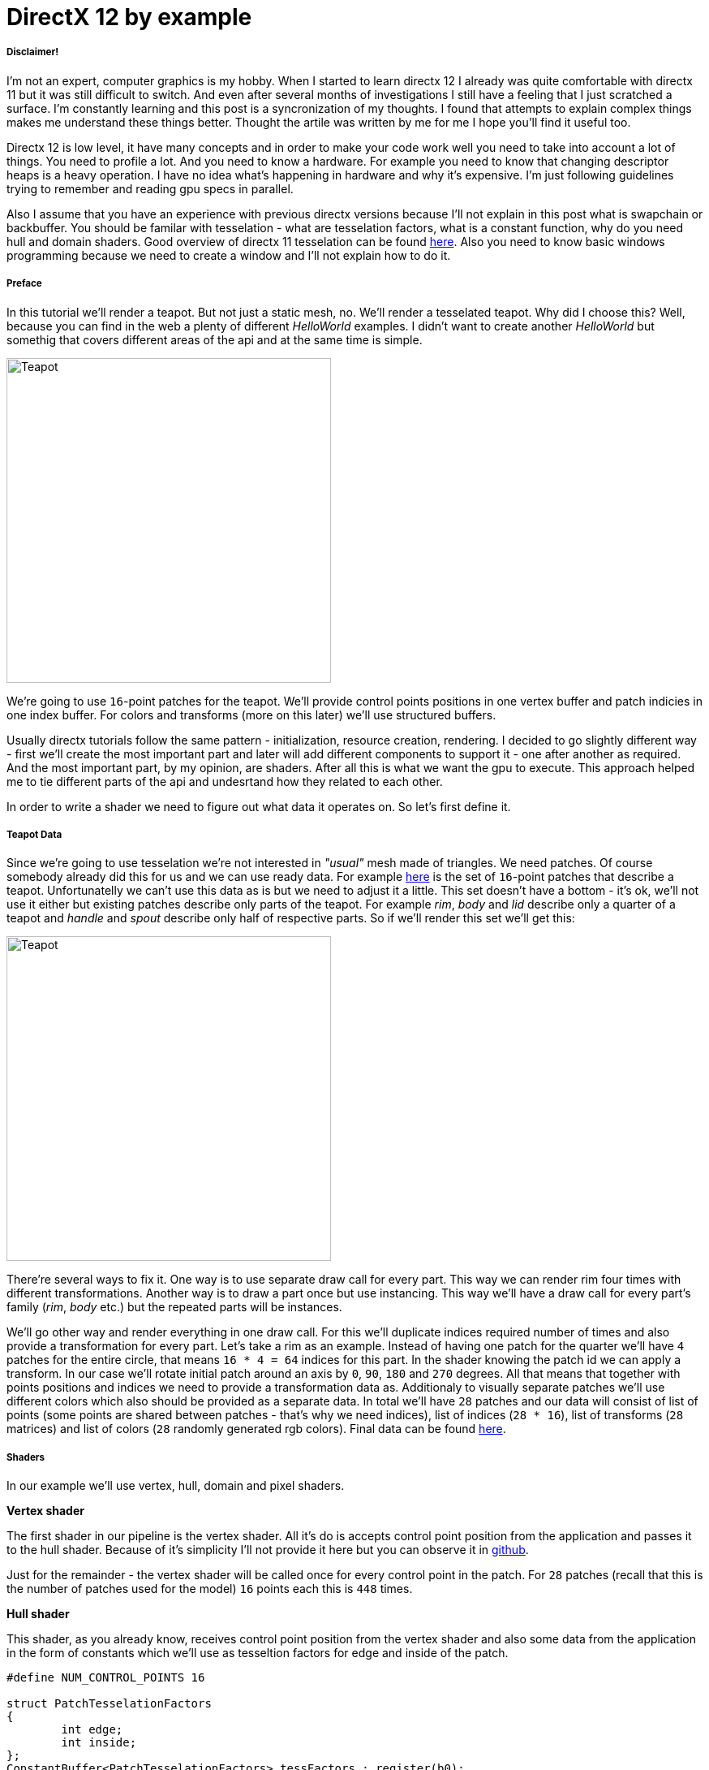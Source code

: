 = DirectX 12 by example
:hp-tags: c++, directx12

===== Disclaimer!
I'm not an expert, computer graphics is my hobby. When I started to learn directx 12 I already was quite comfortable with directx 11 but it was still difficult to switch. And even after several months of investigations I still have a feeling that I just scratched a surface. I'm constantly learning and this post is a syncronization of my thoughts. I found that attempts to explain complex things makes me understand these things better. Thought the artile was written by me for me I hope you'll find it useful too.

Directx 12 is low level, it have many concepts and in order to make your code work well you need to take into account a lot of things. You need to profile a lot. And you need to know a hardware. For example you need to know that changing descriptor heaps is a heavy operation. I have no idea what's happening in hardware and why it's expensive. I'm just following guidelines trying to remember and reading gpu specs in parallel.

Also I assume that you have an experience with previous directx versions because I'll not explain in this post what is swapchain or backbuffer. You should be familar with tesselation - what are tesselation factors, what is a constant function, why do you need hull and domain shaders. Good overview of directx 11 tesselation can be found https://msdn.microsoft.com/en-us/library/windows/desktop/ff476340(v=vs.85).aspx[here]. Also you need to know basic windows programming because we need to create a window and I'll not explain how to do it.

===== Preface

In this tutorial we'll render a teapot. But not just a static mesh, no. We'll render a tesselated teapot. Why did I choose this? Well, because you can find in the web a plenty of different _HelloWorld_ examples. I didn't want to create another _HelloWorld_ but somethig that covers different areas of the api and at the same time is simple.

image::teapot_tutorial/teapot.png["Teapot", 400]

We're going to use `16`-point patches for the teapot. We'll provide control points positions in one vertex buffer and patch indicies in one index buffer. For colors and transforms (more on this later) we'll use structured buffers.

Usually directx tutorials follow the same pattern - initialization, resource creation, rendering. I decided to go slightly different way - first we'll create the most important part and later will add different components to support it - one after another as required. And the most important part, by my opinion, are shaders. After all this is what we want the gpu to execute. This approach helped me to tie different parts of the api and undesrtand how they related to each other.

In order to write a shader we need to figure out what data it operates on. So let's first define it.

===== Teapot Data

Since we're going to use tesselation we're not interested in _"usual"_ mesh made of triangles. We need patches. Of course somebody already did this for us and we can use ready data. For example https://www.sjbaker.org/wiki/index.php?title=The_History_of_The_Teapot#The_Teapot_DataSet[here] is the set of `16`-point patches that describe a teapot. Unfortunatelly we can't use this data as is but we need to adjust it a little. This set doesn't have a bottom - it's ok, we'll not use it either but existing patches describe only parts of the teapot. For example _rim_, _body_ and _lid_ describe only a quarter of a teapot and _handle_ and _spout_ describe only half of respective parts. So if we'll render this set we'll get this:

image::teapot_tutorial/teapot_quarter.png["Teapot", 400]

There're several ways to fix it. One way is to use separate draw call for every part. This way we can render rim four times with different transformations. Another way is to draw a part once but use instancing. This way we'll have a draw call for every part's family (_rim_, _body_ etc.) but the repeated parts will be instances.

We'll go other way and render everything in one draw call. For this we'll duplicate indices required number of times and also provide a transformation for every part. Let's take a rim as an example. Instead of having one patch for the quarter we'll have `4` patches for the entire circle, that means `16 * 4 = 64` indices for this part. In the shader knowing the patch id we can apply a transform. In our case we'll rotate initial patch around an axis by `0`, `90`, `180` and `270` degrees. All that means that together with points positions and indices we need to provide a transformation data as. Additionaly to visually separate patches we'll use different colors which also should be provided as a separate data. In total we'll have `28` patches and our data will consist of list of points (some points are shared between patches - that's why we need indices), list of indices (`28 * 16`), list of transforms (`28` matrices) and list of colors (`28` randomly generated rgb colors). Final data can be found https://github.com/nikitablack/directx-12/blob/master/TeapotTutorial/TeapotTutorial/TeapotData.cpp[here].

===== Shaders
In our example we'll use vertex, hull, domain and pixel shaders.

*Vertex shader*

The first shader in our pipeline is the vertex shader. All it's do is accepts control point position from the application and passes it to the hull shader. Because of it's simplicity I'll not provide it here but you can observe it in https://github.com/nikitablack/directx-12/blob/master/TeapotTutorial/TeapotTutorial/VertexShader.hlsl[github].

Just for the remainder - the vertex shader will be called once for every control point in the patch. For `28` patches (recall that this is the number of patches used for the model) `16` points each this is `448` times.

*Hull shader*

This shader, as you already know, receives control point position from the vertex shader and also some data from the application in the form of constants which we'll use as tesseltion factors for edge and inside of the patch.

[source,cpp]
----
#define NUM_CONTROL_POINTS 16

struct PatchTesselationFactors
{
	int edge;
	int inside;
};
ConstantBuffer<PatchTesselationFactors> tessFactors : register(b0);

struct VertexToHull
{
	float3 pos : POSITION;
};

struct PatchConstantData
{
	float edgeTessFactor[4] : SV_TessFactor;
	float insideTessFactor[2] : SV_InsideTessFactor;
};

struct HullToDomain
{
	float3 pos : POSITION;
};

PatchConstantData calculatePatchConstants()
{
	PatchConstantData output;

	output.edgeTessFactor[0] = tessFactors.edge;
	output.edgeTessFactor[1] = tessFactors.edge;
	output.edgeTessFactor[2] = tessFactors.edge;
	output.edgeTessFactor[3] = tessFactors.edge;
	output.insideTessFactor[0] = tessFactors.inside;
	output.insideTessFactor[1] = tessFactors.inside;

	return output;
}

[domain("quad")]
[partitioning("integer")]
[outputtopology("triangle_cw")]
[outputcontrolpoints(NUM_CONTROL_POINTS)]
[patchconstantfunc("calculatePatchConstants")]
HullToDomain main(InputPatch<VertexToHull, NUM_CONTROL_POINTS> input, uint i : SV_OutputControlPointID)
{
	HullToDomain output;
	output.pos = input[i].pos;

	return output;
}
----

Here you can see that the patch outputs the same `16` control points, uses `integer` partitioning and `quad` domain. Also note the new `hlsl 5.1` syntax for the constant buffer:

[source,cpp]
----
ConstantBuffer<PatchTesselationFactors> tessFactors : register(b0);
----

Thought you can use the old syntax I like the new one more. Beyond this the shader is a simple pass-through, like a vertex shader.

This shader will be invoked `28` number of times (by the number of patches).

*Domain shader*

Finally we arrived to the point of interest. Basically this is the place where all the work is done in our program.

[source,cpp]
----
#define NUM_CONTROL_POINTS 16

struct ConstantBufferPerObj
{
	row_major float4x4 wvpMat;
};
ConstantBuffer<ConstantBufferPerObj> constPerObject : register(b0);

struct PatchTransform
{
	row_major float4x4 transform;
};
StructuredBuffer<PatchTransform> patchTransforms : register(t0);

struct PatchColor
{
	float3 color;
};
StructuredBuffer<PatchColor> patchColors : register(t1);

struct PatchConstantData
{
	float edgeTessFactor[4] : SV_TessFactor;
	float insideTessFactor[2] : SV_InsideTessFactor;
};

struct HullToDomain
{
	float3 pos : POSITION;
};

struct DomainToPixel
{
	float4 pos : SV_POSITION;
	float3 color : COLOR;
};

float4 bernsteinBasis(float t)
{
	float invT = 1.0f - t;
	return float4(invT * invT * invT, // (1-t)3
		3.0f * t * invT * invT, // 3t(1-t)2
		3.0f * t * t * invT, // 3t2(1-t)
		t * t * t); // t3
}

float3 evaluateBezier(const OutputPatch<HullToDomain, NUM_CONTROL_POINTS> bezpatch, float4 basisU, float4 basisV)
{
	float3 value = float3(0, 0, 0);
	value = basisV.x * (bezpatch[0].pos * basisU.x + bezpatch[1].pos * basisU.y + bezpatch[2].pos * basisU.z + bezpatch[3].pos * basisU.w);
	value += basisV.y * (bezpatch[4].pos * basisU.x + bezpatch[5].pos * basisU.y + bezpatch[6].pos * basisU.z + bezpatch[7].pos * basisU.w);
	value += basisV.z * (bezpatch[8].pos * basisU.x + bezpatch[9].pos * basisU.y + bezpatch[10].pos * basisU.z + bezpatch[11].pos * basisU.w);
	value += basisV.w * (bezpatch[12].pos * basisU.x + bezpatch[13].pos * basisU.y + bezpatch[14].pos * basisU.z + bezpatch[15].pos * basisU.w);

	return value;
}

[domain("quad")]
DomainToPixel main(PatchConstantData input, float2 domain : SV_DomainLocation, const OutputPatch<HullToDomain, NUM_CONTROL_POINTS> patch, uint patchID : SV_PrimitiveID)
{
	// Evaluate the basis functions at (u, v)
	float4 basisU = bernsteinBasis(domain.x);
	float4 basisV = bernsteinBasis(domain.y);

	// Evaluate the surface position for this vertex
	float3 localPos = evaluateBezier(patch, basisU, basisV);

	float4x4 transform = patchTransforms[patchID].transform;
	float4 localPosTransformed = mul(float4(localPos, 1.0f), transform);

	DomainToPixel output;
	output.pos = mul(localPosTransformed, constPerObject.wvpMat);
	output.color = patchColors[patchID].color;

	return output;
}
----

Going from the top we see that we're operating on the same `16` point patch, we have a constant buffer for the teapot`s world-view-projection transform, structured buffer for the patch transform and structured buffer for the patch color. In practice we can use one structured buffer for both transforms and colors but I deliberately split it in two to show how we can assign resources through the root table (more on this later). This data we're receiving from the application.

There're also structs: `PatchConstantData` and `HullToDomain` - data from the hull shader (remember that position is a pass through from the vertex shader which also passes it from the input assembler), `DomainToPixel` - the data we're passing further down the pipeline - to the pixel shader.

Next is a pure math - in the `main()` function we have a list of control points for one patch (`16` points) and we need to sample it so we can assign a position to the new vertex generated by tesselator. The good overview of the math behind you can find http://www.gamasutra.com/view/feature/131755/curved_surfaces_using_bzier_.php[here]. Also http://www.gdcvault.com/play/1012740/direct3d[this presentation] is a very good reading about patch tesselation in `directx 11` (I took the most of the code from there to be honest).

So what are we doing in the `main()` function? The first `3` function parameters are pretty standard - the constant data which we defined in the hull shader (not used here, but have to be provided), `uv` coordinates for our point in the quad domain - generated by tesselator, and initial patch information from the hull shader. The last parameter - `PatchID` with special semantics is worth paying litle attention. As you remember, in our demo we have the total number of patches equal to `28` and we want to apply some parameters to each patch, for example a color. That means that for every generated vertex in the same patch we need to assign the same color information and pass it to the `pixel` shader. And this is where `SV_PrimitiveID` semantics will come to the rescue - for every vertex of the same patch (no matter how many vertices were generated) this value will be the same. The first patch will get id of `0`, second patch - `1` and so on. One thing worth to remember - all patches should be rendered in one draw call. Every new draw call resets the id (as well as new instance in instance drawing).

First we're finding the vertex position in patch space. Next with the help of the patch id we're obtaining th patch transform (recall an example - we need to rotate a rim `4` times) and applying it to the vertex. Next we're transforming the vertex to the homogenious space by multiplying it on world-view-projection matrix. In the final step we're sampling the color structured buffer and sending this data to our last programmable stage - pixel shader.

This function will be called for every generated vertex (generated by tesselator). The number of generated vertices depends on the tesselation factors (edge and inside for the quad patch) and partitioning scheme (`[partitioning("integer")]` in the hull shader).

*Pixel shader*

This is also a very simple shader, don't even need to be discussed. You can find the code https://github.com/nikitablack/directx-12/blob/master/TeapotTutorial/TeapotTutorial/PixelShader.hlsl[here].

That's basically it - we have a program and we need to make our hardware to run it. All other code just exist for this purpose - to help the gpu execute shaders. To summarize things I drew a diagram that shows shader stages and resources we need.

image::teapot_tutorial/shader_res_1.png[Shader Resources, 800, link="https://raw.githubusercontent.com/nikitablack/nikitablack.github.io/master/images/teapot_tutorial/shader_res_1.png"]

Couple of things to note. Resources are stored in gpu memory. Gpu have no idea what's stored inside it and how to interpret it - it's just a blob of data. It's our task to tell it where the data resides, the size and the format. For vertex buffer and index buffer it's pretty easy - we're creating these buffers and later tell the gpu to use it with https://msdn.microsoft.com/en-us/library/windows/desktop/dn986883(v=vs.85).aspx[`ID3D12GraphicsCommandList::IASetVertexBuffers()`] and https://msdn.microsoft.com/en-us/library/windows/desktop/dn986882(v=vs.85).aspx[`ID3D12GraphicsCommandList::IASetIndexBuffer()`] methods. On the diagram I showed solid a arrow from input to these resources. With other resources things are different. There's no such method like `DSSetStructuredBufferInSlot()` or similar and we need to use a special structure called `RootSignature` to bind shaders and resources together. That's why there're question marks between shader and resource. We'll find out how to bind resources in the next sections. Also on the diagram I specified the size of our data together with alignment size (for example `1416B / 64kB` for the `vertex buffer`). Id directx 12 (and 11) buffers should be aligned by `64kB`. We can specify this value during resource creation or let the api do it for us. That means if we have a lot of small buffers we're wasting a lot of space. But it's just an interesting point and we shoudn't bother about this in our example.

===== Briefly about Descriptors

As I mentioned above gpu can't use resource memory directly. How can we say then that some memory is a structured buffer, for example? As you already guessed - with a descriptor (another name is view). This is a small structure that describes the resource - it's format, size etc. Since this information used by gpu it's convenient to strore it in the gpu itself. We keep descriptors in special place called descriptor heap. We'll touch descriptors more closely in later sections but for now you just need to remember that resource stored in memory is just a bunch on bits and bytes. This bunch can be described with descriptors - lightweight data that tells gpu how to interpret particular part of memory. This descriptors are stored in gpu memory in descriptor heaps. Of course directx wouldn't be directx if everything would be so easy - there different ways to provide information to the gpu, for example we can bypass descriptor heap and pass descriptor directly or avoid desciptor at all! We'll cover this options in the course of this article.

===== Code Organization

When I started to write this tutorial I wanted to make it as simple as possible and put everything in one file. But when this file became more than `1000` lines I decided to split the code on several logic units. `Window` is a class which encapsulates window creation and accepts a key press callback in the form of `std::function`. We'll use this callback to change demo parameters. `Graphics` is a base class for our demo. It creates a `Window` and also initializes d3d. For example it creates device, swap chain, depth buffer, back buffers, command list and so on. `TeapotTutorial` extends this class and adds functionality related to our demo - resources creation, rendering. I'll describe why each method exist and we'll start with creation of the root signature.

===== Root Signature

At this point we should know that shaders require resources and this resources should be bound to the correct resource slots (`b0` for constant buffer, `t0` for structured buffer, for example). In directx 12 we bind with special interface - `ID3D12RootSignature`. With the help of the interface we can describe which resources a shader needs and in which slot. We can say that signature only declares input parameters, just like usual c++ function signature. For example:

[source,cpp]
----
void rootSignature(std::array<int, 2> constants, XMFLOAT4X4* wvpMatrix, std::vector<XMFLOAT3*>* colors);
----

What we see here is that our function expects `3` parameters - two ints, copied by value; pointer to a matrix, and a pointer to vector of pointers to some colors. This is what happening if we're using these values: the first parameter - two ints - will be copied to registers so accessing them will be extremely fast; for the second parameter we need to dereference a pointer and it will lead to memory read with a potential cache miss, so it's slower that the first parameter; the third parameter is the slowest one - to read from the vector we need to dereference it first and then dereference the element we want to access - that means two indirections.

Please notice that this is just a signature - it doesn't tell us what are the actual parameter values. Basically we can use as many different combinations of parameters as we can imagine with a single signature - the only mandatory is that we need to maintain correct types. Why did I tell all this? Because this is exactly how root signature works! We specify the input parameters and their types and later during runtime we call the function passing the actual data.

As you remember we have `4` resources for our demo - hull constant buffer, domain constant buffer and `2` domain structured buffers.

NOTE: "But there're also vertex and index buffers" - somebody can ask. Right, but they are _special_ buffers - we need to create resources and corresponding views and pass this views directly to the pipeline in command list (as we'll see later). These views don't even need a resource heap!

Also as we saw previously, the information about this resources should be stored in descriptors which should be stored in descriptor heaps. But I also mentioned that there're some other ways to pass data around. That's how we'll do it:

1. Tesselation factors for the `hull` shader we'll pass *directly* in root signature. That means we don't need to create descriptor or descriptor heap or even resource itself! This works because we can pass `32` bit constants in root signature and they appear in shader as a constant buffer. Since we have only `2` tesselation factors this type of passing looks like a good choice. Moreover, this data will be accessed in a shader without indirection, just like `std::array<int, 2>` in an example c++ function signature!

2. For `domain` shader's constant buffer we will use a descriptor. But this decriptor will be passed as a part of the root signature. And that means we can bypass a descriptor heap. The descriptor will be inlined in the root signature - that's why we don't need to store it somewhere else. With descriptor, in order to acces the resource the shader will need first it's address in descriptor and than read the actual data. Just like `XMFLOAT4X4*` in an example c++ function signature!

3. For `domain` shader's structured buffers we will finaly use descriptor and descriptor heaps. That means we need to create a descriptor heap to hold `2` descriptors (one for every buffer) and desciptors itself. In order to pass information to the root signature we need to pack it to descriptor table. Descriptor table just tells which descriptor heap to use and the number of descriptors. When we need to access a buffer in a shader the runtime will first read the table, next will read the descriptor and finally will read the actual data. Just like `std::vector<XMFLOAT3*>*` in an example c++ function signature!

A question: why do we need to use descriptors or tables if we can pass everything as root constants?
The answer: root signature have a very limited size - `64DWORD` (`1DWORD` = `32bit`). That means we can store `64` ints inside it, or `4` matrices. If there's not enough place the data will be stored somewhere else and it will add one more level of indirection. Root descriptor asks for `2DWORD` and table only `1DWORD`.

NOTE: Interesting note - https://developer.nvidia.com/dx12-dos-and-donts#roots[Nvidia] guys recommend to use root descriptors as much as you can. But http://gpuopen.com/performance-root-signature-descriptor-sets/[AMD] guys recommend to use tables.

Remember that signature doesn't define any parameters - it just declares the type and the order. The actual data will be passed later.

Knowing all this we can write our first `directx 12` code.

[source,cpp]
----
// TeapotTutorial.h
Microsoft::WRL::ComPtr<ID3D12RootSignature> rootSignature;

// TeapotTutorial.cpp
void TeapotTutorial::createRootSignature()
{
	/* We're using 3 root parameters:
	- root descriptor for domain shader's constant buffer
	- 2 root constants for hull shader's constant buffer
	- descriptor table for 2 structured buffers
	*/

	// this is the range of decriptors in the descriptor heap
	D3D12_DESCRIPTOR_RANGE dsTransformAndColorSrvRange;
	ZeroMemory(&dsTransformAndColorSrvRange, sizeof(dsTransformAndColorSrvRange));
	dsTransformAndColorSrvRange.RangeType = D3D12_DESCRIPTOR_RANGE_TYPE_SRV; // we're using structured buffers - it's a SRV
	dsTransformAndColorSrvRange.NumDescriptors = 2; // we have 2 structured buffers and 2 descriptors
	dsTransformAndColorSrvRange.BaseShaderRegister = 0; // we start from the first register (t0)
	dsTransformAndColorSrvRange.RegisterSpace = 0; // this allows us to use the same register name if we use different space
	dsTransformAndColorSrvRange.OffsetInDescriptorsFromTableStart = D3D12_DESCRIPTOR_RANGE_OFFSET_APPEND;

	// root table parameter
	D3D12_ROOT_PARAMETER dsTransformAndColorSrv;
	ZeroMemory(&dsTransformAndColorSrv, sizeof(dsTransformAndColorSrv));
	dsTransformAndColorSrv.ParameterType = D3D12_ROOT_PARAMETER_TYPE_DESCRIPTOR_TABLE;
	dsTransformAndColorSrv.DescriptorTable = { 1, &dsTransformAndColorSrvRange }; // one range
	dsTransformAndColorSrv.ShaderVisibility = D3D12_SHADER_VISIBILITY_DOMAIN; // only used in domain shader

	// root descriptor parameter
	D3D12_ROOT_PARAMETER dsObjCb;
	ZeroMemory(&dsObjCb, sizeof(dsObjCb));
	dsObjCb.ParameterType = D3D12_ROOT_PARAMETER_TYPE_CBV; // constant buffer
	dsObjCb.Descriptor = { 0, 0 }; // first register (b0) in first register space
	dsObjCb.ShaderVisibility = D3D12_SHADER_VISIBILITY_DOMAIN; // only used in domain shader

	// root constants
	D3D12_ROOT_PARAMETER hsTessFactorsCb;
	ZeroMemory(&hsTessFactorsCb, sizeof(hsTessFactorsCb));
	hsTessFactorsCb.ParameterType = D3D12_ROOT_PARAMETER_TYPE_32BIT_CONSTANTS;
	hsTessFactorsCb.Constants = { 0, 0, 2 }; // 2 constants in first register (b0) in first register space
	hsTessFactorsCb.ShaderVisibility = D3D12_SHADER_VISIBILITY_HULL; // only used in hull shader

	vector<D3D12_ROOT_PARAMETER> rootParameters{ dsObjCb, hsTessFactorsCb, dsTransformAndColorSrv };
	
	// it's recommended to deny root signature access to the stages that are not interested in it
	D3D12_ROOT_SIGNATURE_FLAGS rootSignatureFlags{
		D3D12_ROOT_SIGNATURE_FLAG_ALLOW_INPUT_ASSEMBLER_INPUT_LAYOUT | // we're using vertex and index buffers
		D3D12_ROOT_SIGNATURE_FLAG_DENY_VERTEX_SHADER_ROOT_ACCESS |
		D3D12_ROOT_SIGNATURE_FLAG_DENY_GEOMETRY_SHADER_ROOT_ACCESS |
		D3D12_ROOT_SIGNATURE_FLAG_DENY_PIXEL_SHADER_ROOT_ACCESS
	};

	D3D12_ROOT_SIGNATURE_DESC rootSignatureDesc;
	ZeroMemory(&rootSignatureDesc, sizeof(rootSignatureDesc));
	rootSignatureDesc.NumParameters = static_cast<UINT>(rootParameters.size());
	rootSignatureDesc.pParameters = rootParameters.data();
	rootSignatureDesc.NumStaticSamplers = 0; // samplers can be stored in root signature separately and consume no space
	rootSignatureDesc.pStaticSamplers = nullptr; // we're not using texturing
	rootSignatureDesc.Flags = rootSignatureFlags;

	// we need to serialize first. This is useful because root siganture can be defined directly in a shader, not c++ app
	ComPtr<ID3DBlob> signature;
	ComPtr<ID3DBlob> error;
	if (FAILED(D3D12SerializeRootSignature(&rootSignatureDesc, D3D_ROOT_SIGNATURE_VERSION_1, signature.ReleaseAndGetAddressOf(), error.ReleaseAndGetAddressOf())))
	{
		throw(runtime_error{ "Error serializing root signature" });
	}

	// finally create the root signature
	if (FAILED(device->CreateRootSignature(0, signature->GetBufferPointer(), signature->GetBufferSize(), IID_PPV_ARGS(rootSignature.ReleaseAndGetAddressOf()))))
	{
		throw(runtime_error{ "Error creating root signature" });
	}
}
----

NOTE: `Directx` team kindly provided a helper header that simplifies creation of different structures - `d3dx12.h`. Thought the header is not a part of `directx 12` it's https://msdn.microsoft.com/en-us/library/windows/desktop/dn708058(v=vs.85).aspx[well documented] in `msdn` and pretty solid. The `D3D12_DESCRIPTOR_RANGE` creation can be replaced with `CD3DX12_DESCRIPTOR_RANGE`, `D3D12_ROOT_PARAMETER` with `CD3DX12_ROOT_PARAMETER` and `D3D12_ROOT_SIGNATURE_DESC` with `CD3DX12_ROOT_SIGNATURE_DESC`. Using this helpers allow us to reduce and hence simplify code dramatically. I deliberatelly removed all `d3dx12.h` dependencies from my code just to show how `directx` works under the hood.

When you serializing the signature you can get errors which will be writtent to `error` instance. There're a lot of checks happens during serialization - for example if you overlap registers for the same shader (have two 'b0') you'll get an error. Very handy tool!

Now when we know about root signature we can update our diagram:

image::teapot_tutorial/shader_res_2.png[Shader Resources, 800, link="https://raw.githubusercontent.com/nikitablack/nikitablack.github.io/master/images/teapot_tutorial/shader_res_2.png"]

It's a little bit messy but if you'll follow arrows you'll see that it's the same as the code. Notice how `hull` shader constant buffer want away (because we're using inlined root constants) and descriptor heap appeared. There's still some mistery left, namely the size of the `domain` shader constant buffer (intriguing, isn't it?).

The last method - `device->CreateRootSignature()` uses some `device` that we don't know yet. This is a software representation of the hardware - `ID3D12Device`. During `directx` evolution the api gets expanded and new interfaces appears that extend old and adds new functionality. At the moment of writing there's `ID3D12Device1` available. I really like the naming! Now it's time to initialize `directx`.

===== DirectX Initialization

As I told before base initialization is done in the base class called `Graphics`. This is how we create a device:

[source,cpp]
----
// Graphics.h
Microsoft::WRL::ComPtr<ID3D12Device> device;

// Graphics.cpp
void Graphics::createDevice()
{
	if (FAILED(D3D12CreateDevice(adapter.Get(), D3D_FEATURE_LEVEL_11_0, IID_PPV_ARGS(&device))))
	{
		throw(runtime_error{ "Error creating device." });
	}
}
----

Simple enough. But what is this `adapter`. We can use `nullptr` instead and let the api to choose the default adapter, but I'll show here how we can select among many adapters. Similar to `device` it's an `IDXGIAdapter` interface that represents a gpu. It's hard for me to tell why do we need two similar interfaces that represents basically the same thing. Let's think that `dxgi` interface provides different information about gpu, but `d3d` interface allows us to manipulate it - create different resources, change states. We'll use `IDXGIAdapter3` interface:

[source,cpp]
----
// Graphics.h
Microsoft::WRL::ComPtr<IDXGIAdapter3> adapter;

// Graphics.cpp
void Graphics::getAdapter()
{
	ComPtr<IDXGIAdapter1> adapterTemp;

	for (UINT adapterIndex{ 0 }; factory->EnumAdapters1(adapterIndex, adapterTemp.ReleaseAndGetAddressOf()) != DXGI_ERROR_NOT_FOUND; ++adapterIndex)
	{
		DXGI_ADAPTER_DESC1 desc;
		ZeroMemory(&desc, sizeof(desc));

		adapterTemp->GetDesc1(&desc);

		if (desc.Flags & DXGI_ADAPTER_FLAG_SOFTWARE)
		{
			continue;
		}

		if (SUCCEEDED(adapterTemp.As(&adapter)))
		{
			break;
		}
	}

	if (adapter == nullptr)
	{
		throw(runtime_error{ "Error getting an adapter." });
	}
}
----

If you thought we're finished you were strongly mistaken. We're taking the first adapter that is not software (starting from `Windows 8` there's always a software adapter presented in the system). But you can use different logic - like checking the vendor. For enumerating we're using some `factory` which is `IDXGIFactory4` interface. So let's grab it:

[source,cpp]
----
// Graphics.h
Microsoft::WRL::ComPtr<IDXGIFactory4> factory;

// Graphics.cpp
void Graphics::createFactory()
{
#if defined(_DEBUG) 
	ComPtr<ID3D12Debug> debugController;
	if (SUCCEEDED(D3D12GetDebugInterface(IID_PPV_ARGS(&debugController))))
	{
		debugController->EnableDebugLayer();
	}
#endif

	UINT factoryFlags{ 0 };
#if _DEBUG
	factoryFlags = DXGI_CREATE_FACTORY_DEBUG;
#endif

	if (FAILED(CreateDXGIFactory2(factoryFlags, IID_PPV_ARGS(factory.ReleaseAndGetAddressOf()))))
	{
		throw(runtime_error{ "Error creating IDXGIFactory." });
	}
}
----

Finally no more new dependent interfaces! Thought there's one which we not depend on - `ID3D12Debug`. You should always use it with debug configuration. During an error it writes detailed message to the output. Now you can compile it successfully thought you'll not see anything on the screen. That's one of the downside of programming with `directx` - you can't have some intermediate results like render only one triangle from the teapot or shade only one pixel. You need to write a lot of code for both cpu and gpu to find the black screen. Nevertheless we'll continue. At yhis point we have defined shaders and a signature for the input. But the gpu doesn't know about our shaders - we only have several text files that are useful for us - not the hardware. As you have guessed we need to load out shaders to the graphics card. First we need to compile them. Later we'll use a new addtition to the api which allows us to send this data (and a lot of other) to the gpu - pipeline state object.

===== Pipeline State Object

As you know the gpu is a state machine - once it's setted up it will do the same actions again and again. Until you change a state. In `directx 12` the entire gpu state (plus or minus some minor things) is represented by `ID3D12PipelineState` interface. That mean that if you want to render the same object in wireframe and solid you have to create `2` such objects which will differ only by fill mode. State creation is a heavy operation that should be avoided in runtime. Instead all states that you need for your scene should be created as a part of initialization.

In our demo we'll use `2` states - one for solid rendering and backface culling and another for wireframe rendering and without culling. Creating a state means filling a lot of structures and setting shaders. We're compiling our shaders as a build process in Visual Studio. Taht means that at this point you should have `cso` files somewhere which we need to load. The loading done like this:

[source,cpp]
----
// TeapotTutorial.h
Microsoft::WRL::ComPtr<ID3DBlob> vertexShaderBlob;
Microsoft::WRL::ComPtr<ID3DBlob> hullShaderBlob;
Microsoft::WRL::ComPtr<ID3DBlob> domainShaderBlob;
Microsoft::WRL::ComPtr<ID3DBlob> pixelShaderBlob;

// TeapotTutorial.cpp
void TeapotTutorial::createShaders()
{
	if (FAILED(D3DReadFileToBlob(L"VertexShader.cso", vertexShaderBlob.ReleaseAndGetAddressOf())))
	{
		throw(runtime_error{ "Error reading vertex shader." });
	}

	if (FAILED(D3DReadFileToBlob(L"HullShader.cso", hullShaderBlob.ReleaseAndGetAddressOf())))
	{
		throw(runtime_error{ "Error reading hull shader." });
	}

	if (FAILED(D3DReadFileToBlob(L"DomainShader.cso", domainShaderBlob.ReleaseAndGetAddressOf())))
	{
		throw(runtime_error{ "Error reading domain shader." });
	}

	if (FAILED(D3DReadFileToBlob(L"PixelShader.cso", pixelShaderBlob.ReleaseAndGetAddressOf())))
	{
		throw(runtime_error{ "Error reading pixel shader." });
	}
}
----

And the pipeline state creation (remember - we have `2` states):

[source,cpp]
----
// TeapotTutorial.h
Microsoft::WRL::ComPtr<ID3D12PipelineState> pipelineStateWireframe;
Microsoft::WRL::ComPtr<ID3D12PipelineState> pipelineStateSolid;
Microsoft::WRL::ComPtr<ID3D12PipelineState> currPipelineState;

// TeapotTutorial.cpp
void TeapotTutorial::createPipelineStateWireframe()
{
	pipelineStateWireframe = createPipelineState(D3D12_FILL_MODE_WIREFRAME, D3D12_CULL_MODE_NONE);
	currPipelineState = pipelineStateWireframe;
}

void TeapotTutorial::createPipelineStateSolid()
{
	pipelineStateSolid = createPipelineState(D3D12_FILL_MODE_SOLID, D3D12_CULL_MODE_NONE);
}

ComPtr<ID3D12PipelineState> TeapotTutorial::createPipelineState(D3D12_FILL_MODE fillMode, D3D12_CULL_MODE cullMode)
{
	vector<D3D12_INPUT_ELEMENT_DESC> inputElementDescs
	{
		{ "POSITION", 0, DXGI_FORMAT_R32G32B32_FLOAT, 0, 0, D3D12_INPUT_CLASSIFICATION_PER_VERTEX_DATA, 0 }
	};

	D3D12_RASTERIZER_DESC rasterizerDesc;
	ZeroMemory(&rasterizerDesc, sizeof(rasterizerDesc));
	rasterizerDesc.FillMode = fillMode;
	rasterizerDesc.CullMode = cullMode;
	rasterizerDesc.FrontCounterClockwise = FALSE;
	rasterizerDesc.DepthBias = D3D12_DEFAULT_DEPTH_BIAS;
	rasterizerDesc.DepthBiasClamp = D3D12_DEFAULT_DEPTH_BIAS_CLAMP;
	rasterizerDesc.SlopeScaledDepthBias = D3D12_DEFAULT_SLOPE_SCALED_DEPTH_BIAS;
	rasterizerDesc.DepthClipEnable = TRUE;
	rasterizerDesc.MultisampleEnable = FALSE;
	rasterizerDesc.AntialiasedLineEnable = FALSE;
	rasterizerDesc.ForcedSampleCount = 0;
	rasterizerDesc.ConservativeRaster = D3D12_CONSERVATIVE_RASTERIZATION_MODE_OFF;

	D3D12_BLEND_DESC blendDesc;
	ZeroMemory(&blendDesc, sizeof(blendDesc));
	blendDesc.AlphaToCoverageEnable = FALSE;
	blendDesc.IndependentBlendEnable = FALSE;
	blendDesc.RenderTarget[0] = {
		FALSE,FALSE,
		D3D12_BLEND_ONE, D3D12_BLEND_ZERO, D3D12_BLEND_OP_ADD,
		D3D12_BLEND_ONE, D3D12_BLEND_ZERO, D3D12_BLEND_OP_ADD,
		D3D12_LOGIC_OP_NOOP,
		D3D12_COLOR_WRITE_ENABLE_ALL
	};

	D3D12_DEPTH_STENCIL_DESC depthStencilDesc;
	ZeroMemory(&depthStencilDesc, sizeof(depthStencilDesc));
	depthStencilDesc.DepthEnable = TRUE;
	depthStencilDesc.DepthWriteMask = D3D12_DEPTH_WRITE_MASK_ALL;
	depthStencilDesc.DepthFunc = D3D12_COMPARISON_FUNC_LESS;
	depthStencilDesc.StencilEnable = FALSE;
	depthStencilDesc.StencilReadMask = D3D12_DEFAULT_STENCIL_READ_MASK;
	depthStencilDesc.StencilWriteMask = D3D12_DEFAULT_STENCIL_WRITE_MASK;
	const D3D12_DEPTH_STENCILOP_DESC defaultStencilOp = { D3D12_STENCIL_OP_KEEP, D3D12_STENCIL_OP_KEEP, D3D12_STENCIL_OP_KEEP, D3D12_COMPARISON_FUNC_ALWAYS };
	depthStencilDesc.FrontFace = defaultStencilOp;
	depthStencilDesc.BackFace = defaultStencilOp;

	D3D12_GRAPHICS_PIPELINE_STATE_DESC pipelineStateDesc;
	ZeroMemory(&pipelineStateDesc, sizeof(pipelineStateDesc));
	pipelineStateDesc.InputLayout = { inputElementDescs.data(), static_cast<UINT>(inputElementDescs.size()) };
	pipelineStateDesc.pRootSignature = rootSignature.Get();
	pipelineStateDesc.VS = { vertexShaderBlob->GetBufferPointer(), vertexShaderBlob->GetBufferSize() };
	pipelineStateDesc.HS = { hullShaderBlob->GetBufferPointer(), hullShaderBlob->GetBufferSize() };
	pipelineStateDesc.DS = { domainShaderBlob->GetBufferPointer(), domainShaderBlob->GetBufferSize() };
	pipelineStateDesc.PS = { pixelShaderBlob->GetBufferPointer(), pixelShaderBlob->GetBufferSize() };
	pipelineStateDesc.RasterizerState = rasterizerDesc;
	pipelineStateDesc.BlendState = blendDesc;
	pipelineStateDesc.DepthStencilState = depthStencilDesc;
	pipelineStateDesc.SampleMask = UINT_MAX;
	pipelineStateDesc.PrimitiveTopologyType = D3D12_PRIMITIVE_TOPOLOGY_TYPE_PATCH;
	pipelineStateDesc.NumRenderTargets = 1;
	pipelineStateDesc.RTVFormats[0] = DXGI_FORMAT_R8G8B8A8_UNORM;
	pipelineStateDesc.DSVFormat = DXGI_FORMAT_D32_FLOAT;
	pipelineStateDesc.SampleDesc.Count = 1;

	ComPtr<ID3D12PipelineState> pipelineState;
	if (FAILED(device->CreateGraphicsPipelineState(&pipelineStateDesc, IID_PPV_ARGS(pipelineState.ReleaseAndGetAddressOf()))))
	{
		throw(runtime_error{ "Error creating pipeline state." });
	}

	return pipelineState;
}
----

Wow, that's a lot of code. Let's step through the code line by line. First we create input layout. In `vertex` shader we're expecting only one input - the control point position so we have only one entry in `D3D12_INPUT_ELEMENT_DESC` vector. Next we create a rasterizer state. This structure can be replaced with a helper `CD3DX12_RASTERIZER_DESC` to make it shorter. Next is blend (can be replaced with `CD3DX12_BLEND_DESC`). Next is depth stencil (`CD3DX12_DEPTH_STENCIL_DESC`). And finally pipeline state object itself where we assign all the things we created. I think it should be clear from the names what each field represents so I won't describe it in detail.

NOTE: Interesting thing - thought we assigned a root signature to pipeline state this assignmend done only for validation, i.e. the api will check that shader inputs correspond to signature parameters. After pipeline state creation the information about root signature is lost and we need to assign it again before drawing.

Yay, we have shaders, we have signature! But we still don't have resources. Let's fix that.

===== Creating Resources

Let's recall which resources do we need:

* Vertex Buffer
* Index Buffer
* Domain Constant Buffer
* Transforms Structured Buffer
* Colors Structured Buffer

Before we start to create this buffers let's understand how gpu stores resources. Similar to descriptors resources are stored in a memory called resource heap. There're several types of heaps, but we'll use only two - `D3D12_HEAP_TYPE_DEFAULT` and `D3D12_HEAP_TYPE_UPLOAD`. The first one is entirely gpu resident - once you create it you can't even upload an initial data. This heap type highly optimized and is faster than others. The second one is accessible by both gpu and cpu and as you have guessed it's not so fast. We need the default heap when we have a static data - vertex and index buffers are good candidates. The upload heap is good when we change data every frame - for example a constant buffer. But if we can't write data to default buffer how can we use it? We can use some intermediate upload buffer, write data there from the cpu and give a command to the gpu to copy data from upload to default. I said "give a command" - yes, that't how we communicate with the gpu - we write predefined commands to some list and send this list to the graphic card where it executes. You'll see this a lot because almost all remaining code is a constant communication between cpu and gpu.

All buffer creation I placed in a constructor of our demo class

*Vertex Buffer*

This is a special buffer that doesn't requires a descriptor heap (but still requires a descripter/view).

[source,cpp]
----
// TeapotTutorial.h
Microsoft::WRL::ComPtr<ID3D12Resource> controlPointsBuffer;

// TeapotTutorial.cpp
controlPointsBuffer = teapot_tutorial::createVertexBuffer(device.Get(), TeapotData::points, L"control points");
----

Looks easy, but it's not. I created a helper function `teapot_tutorial::createVertexBuffer()` which takes a device (remember, we need it to create pretty everything for the application), a data and a buffer name. The last parameter is super helpful during debugging - in graphics debugger we can easily find our buffer knowing it's name. This helper function lives in a helper header called `Utils.h` (surprise surprise) and this is how it's defined:

[source,cpp]
----
// Utils.h
template<typename T>
Microsoft::WRL::ComPtr<ID3D12Resource> createVertexBuffer(ID3D12Device* device, const std::vector<T>& data, std::wstring name = L"")
{
	return details::createDefaultBuffer(device, data, D3D12_RESOURCE_STATE_VERTEX_AND_CONSTANT_BUFFER, name);
}
----

This function calls another helpre function - `createDefaultBuffer()`;

[source,cpp]
----
// Utils.h
template<typename T>
Microsoft::WRL::ComPtr<ID3D12Resource> createDefaultBuffer(ID3D12Device* device, const std::vector<T>& data, D3D12_RESOURCE_STATES finalState, std::wstring name = L"")
{
	UINT elementSize{ static_cast<UINT>(sizeof(T)) };
	UINT bufferSize{ static_cast<UINT>(data.size() * elementSize) };

	D3D12_HEAP_PROPERTIES heapProps;
	ZeroMemory(&heapProps, sizeof(heapProps));
	heapProps.Type = D3D12_HEAP_TYPE_DEFAULT;
	heapProps.CPUPageProperty = D3D12_CPU_PAGE_PROPERTY_UNKNOWN;
	heapProps.MemoryPoolPreference = D3D12_MEMORY_POOL_UNKNOWN;
	heapProps.CreationNodeMask = 1;
	heapProps.VisibleNodeMask = 1;

	D3D12_RESOURCE_DESC resourceDesc;
	ZeroMemory(&resourceDesc, sizeof(resourceDesc));
	resourceDesc.Dimension = D3D12_RESOURCE_DIMENSION_BUFFER;
	resourceDesc.Alignment = 0;
	resourceDesc.Width = bufferSize;
	resourceDesc.Height = 1;
	resourceDesc.DepthOrArraySize = 1;
	resourceDesc.MipLevels = 1;
	resourceDesc.Format = DXGI_FORMAT_UNKNOWN;
	resourceDesc.SampleDesc.Count = 1;
	resourceDesc.SampleDesc.Quality = 0;
	resourceDesc.Layout = D3D12_TEXTURE_LAYOUT_ROW_MAJOR;
	resourceDesc.Flags = D3D12_RESOURCE_FLAG_NONE;

	Microsoft::WRL::ComPtr<ID3D12Resource> defaultBuffer;
	HRESULT hr{ device->CreateCommittedResource(
		&heapProps,
		D3D12_HEAP_FLAG_NONE,
		&resourceDesc,
		D3D12_RESOURCE_STATE_COPY_DEST,
		nullptr,
		IID_PPV_ARGS(defaultBuffer.ReleaseAndGetAddressOf())) };

	if (FAILED(hr))
	{
		throw(runtime_error{ "Error creating a default buffer." });
	}

	defaultBuffer->SetName(name.c_str());

	heapProps.Type = D3D12_HEAP_TYPE_UPLOAD;

	Microsoft::WRL::ComPtr<ID3D12Resource> uploadBuffer;
	hr = device->CreateCommittedResource(
		&heapProps,
		D3D12_HEAP_FLAG_NONE,
		&resourceDesc,
		D3D12_RESOURCE_STATE_GENERIC_READ,
		nullptr,
		IID_PPV_ARGS(uploadBuffer.ReleaseAndGetAddressOf()));

	if (FAILED(hr))
	{
		throw(runtime_error{ "Error creating an upload buffer." });
	}

	ComPtr<ID3D12CommandAllocator> commandAllocator;
	if (FAILED(device->CreateCommandAllocator(D3D12_COMMAND_LIST_TYPE_DIRECT, IID_PPV_ARGS(commandAllocator.ReleaseAndGetAddressOf()))))
	{
		throw(runtime_error{ "Error creating a command allocator." });
	}

	Microsoft::WRL::ComPtr<ID3D12GraphicsCommandList> commandList;
	if (FAILED(device->CreateCommandList(0, D3D12_COMMAND_LIST_TYPE_DIRECT, commandAllocator.Get(), nullptr, IID_PPV_ARGS(commandList.ReleaseAndGetAddressOf()))))
	{
		throw(runtime_error{ "Error creating a command list." });
	}

	D3D12_COMMAND_QUEUE_DESC queueDesc;
	ZeroMemory(&queueDesc, sizeof(queueDesc));
	queueDesc.Type = D3D12_COMMAND_LIST_TYPE_DIRECT;
	queueDesc.Priority = D3D12_COMMAND_QUEUE_PRIORITY_NORMAL;
	queueDesc.Flags = D3D12_COMMAND_QUEUE_FLAG_NONE;
	queueDesc.NodeMask = 0;

	Microsoft::WRL::ComPtr<ID3D12CommandQueue> commandQueue;
	if (FAILED(device->CreateCommandQueue(&queueDesc, IID_PPV_ARGS(commandQueue.ReleaseAndGetAddressOf()))))
	{
		throw(runtime_error{ "Error creating a command queue." });
	}

	void* pData;
	if (FAILED(uploadBuffer->Map(0, NULL, &pData)))
	{
		throw(runtime_error{ "Failed map intermediate resource." });
	}

	memcpy(pData, data.data(), bufferSize);
	uploadBuffer->Unmap(0, NULL);

	commandList->CopyBufferRegion(defaultBuffer.Get(), 0, uploadBuffer.Get(), 0, bufferSize);

	D3D12_RESOURCE_BARRIER barrierDesc;
	ZeroMemory(&barrierDesc, sizeof(barrierDesc));
	barrierDesc.Type = D3D12_RESOURCE_BARRIER_TYPE_TRANSITION;
	barrierDesc.Flags = D3D12_RESOURCE_BARRIER_FLAG_NONE;
	barrierDesc.Transition.pResource = defaultBuffer.Get();
	barrierDesc.Transition.StateBefore = D3D12_RESOURCE_STATE_COPY_DEST;
	barrierDesc.Transition.StateAfter = finalState;
	barrierDesc.Transition.Subresource = D3D12_RESOURCE_BARRIER_ALL_SUBRESOURCES;

	commandList->ResourceBarrier(1, &barrierDesc);

	commandList->Close();
	std::vector<ID3D12CommandList*> ppCommandLists{ commandList.Get() };
	commandQueue->ExecuteCommandLists(static_cast<UINT>(ppCommandLists.size()), ppCommandLists.data());

	UINT64 initialValue{ 0 };
	Microsoft::WRL::ComPtr<ID3D12Fence> fence;
	if (FAILED(device->CreateFence(initialValue, D3D12_FENCE_FLAG_NONE, IID_PPV_ARGS(fence.ReleaseAndGetAddressOf()))))
	{
		throw(runtime_error{ "Error creating a fence." });
	}

	HANDLE fenceEventHandle{ CreateEvent(nullptr, FALSE, FALSE, nullptr) };
	if (fenceEventHandle == NULL)
	{
		throw(runtime_error{ "Error creating a fence event." });
	}

	if (FAILED(commandQueue->Signal(fence.Get(), 1)))
	{
		throw(runtime_error{ "Error siganalling buffer uploaded." });
	}

	if (FAILED(fence->SetEventOnCompletion(1, fenceEventHandle)))
	{
		throw(runtime_error{ "Failed set event on completion." });
	}

	DWORD wait{ WaitForSingleObject(fenceEventHandle, 10000) };
	if (wait != WAIT_OBJECT_0)
	{
		throw(runtime_error{ "Failed WaitForSingleObject()." });
	}

	return defaultBuffer;
}
----

Looks scary. But going step by step we'll get familar with a lot of `directx12` concepts. In the top we're creating a couple of structures that describe that we're going to create a default heap and a buffer. Notice that we're not specifying the purpose of the buffer - we're just declaring the size. In other words we're asking for a certain amount of memory. Among other rhings notice that `Alignment` is `0`. Remember, on previous diagramm we had `2` numbers for the resource size - the actual data size and the alignement size. We should specify `64KB` for the buffer or `0` (which will set it to `64KB` under the hood). We can use helper structures `CD3DX12_HEAP_PROPERTIES` and `CD3DX12_RESOURCE_DESC`.

Next we're calling `device->CreateCommittedResource()` method that actually reserves a memory. This method asks gpu to find the free space. There're other methods for resource creation - for example we can use already reserved memory and create placed resource in it - just like a `placement new` operator in `c++` (we'll not use this in our demo).

Next we're creating an intermediate resource. The only difference is that now we're asking for upload heap so we can write to it from the cpu.

Please note the `4th` parameter of `CreateCommittedResource()` method. We used `D3D12_RESOURCE_STATE_COPY_DEST` for the default buffer and `D3D12_RESOURCE_STATE_GENERIC_READ` for upload. This are initial states of our resources. For the performance reasons gpu memory should be in some state when it's accessed. Upload buffer should be created with `D3D12_RESOURCE_STATE_GENERIC_READ` state. And in order to copy from the source to destination the destination should be in `D3D12_RESOURCE_STATE_COPY_DEST`.

Now it's time to make a step back and understand how cpu and gpu communicate with each other. Cpu tells gpu what to do via commands. There's a special interface `ID3D12GraphicsCommandList` which have tons of methods and each method is an order to the gpu. Examples of such orders are `ClearDepthStencilView()` or `DrawInstanced`. Command list is a cpu structure meaning that knows nothing about gpu. The command list doesn't create anything. Instead it uses another special interface - `ID3D12CommandAllocator`. This object manages memory for the commands and knows about gpu. This two interfaces work together - first we need to create an allocator and later tell command list to use this allocator for command memory allocation.

There're several types of command lists - copy, compute, bundle. We're interested only in `D3D12_COMMAND_LIST_TYPE_DIRECT` - basically this type can record commands of other types. As list and allocator tied together - they should have the same type.

When we create a list it is in a record state that means it's ready to receive commands. There's also `commandList->Reset()` method which allow us to use command list with different allocator.

When we have a list filled with commands we need to tell gpu to do some work. We do this with `ID3D12CommandQueue` interface. It should be the same type as our list and allocator.

Next we're mapping the system memory to the ipload buffer and creating out first command with `CopyBufferRegion()`. It will gpu to copy `bufferSize` amount of data from upload buffer (which actually points to the system memory) to default buffer.

After we finished with an update we need to transition default buffer to the state that will allow correct access to it. For different resources this state should be different. For example for constand or vertex buffer it should be `D3D12_RESOURCE_STATE_VERTEX_AND_CONSTANT_BUFFER`, for structured buffer - `D3D12_RESOURCE_STATE_NON_PIXEL_SHADER_RESOURCE`. So we creating a command that tells gpu to put a transition barrier to necessary state. During this transition gpu will not touch the resource and will wait when transition is done. As you may guess this is an expensive operation. We can use helper structure `CD3DX12_RESOURCE_BARRIER`.

Finally we're telling gpu to execute our commands with `commandQueue->ExecuteCommandLists()` method. But before we need to close command list or we'll get an error. If we'll exit `createDefaultBuffer()` method now we'll get an undefined behavior. When we're telling the gpu to execute a list it doesn't start to do it immediately. Instead the commands are queued and nobody knows when they start or finish. That mean that if we leave now the upload buffer will be destroyed (we're not keeping pointer to it) and when the gpu will be ready to execute a copy command the source will not be valid any more.

Previously we talked about cpu-gpu communication. Now we're interesting in gpu-cpu talk. We do it with fences. Fence is nothing more than an integer value. After we submitted a command list we can add one more command to the queue that will set the fence to the specified value. All we left to do is to check wherether our fence have a correct value or not and if it not - just wait untill it change. Super simple, isn't it? First we're creating `ID3D12Fence` itself and also some `fenceEventHandle`. This handle is not a part of `directx` but `winapi`. We're assigning value to the fence on the gpu with `commandQueue->Signal()` method. The first parameter is a fence object and the second is a desired value we want out fence be after the command list executed. Next we're setting an event on completion with `fence->SetEventOnCompletion()` method. When the fence value will be equal to the first parameter then the event (second parameter) should be raised. In `WaitForSingleObject()` we're waiting when this happens for specified number of seconds (`10` seconds in our case but can be up to infinite). If at the moment of calling the fence already have desired value it will return `WAIT_OBJECT_0` immediately in other case it will wait.

In the we're returning created default buffer to the caller.

Now we need to create a view for our resource. Remember that resource is just a bunch of data in memory - we need to describe this data so the gpu cn use it correctly.

[source,cpp]
----
// TeapotTutorial.h
D3D12_VERTEX_BUFFER_VIEW controlPointsBufferView;

// TeapotTutorial.cpp
using PointType = decltype(TeapotData::points)::value_type;

controlPointsBufferView.BufferLocation = controlPointsBuffer->GetGPUVirtualAddress();
controlPointsBufferView.StrideInBytes = static_cast<UINT>(sizeof(PointType));
controlPointsBufferView.SizeInBytes = static_cast<UINT>(controlPointsBufferView.StrideInBytes * TeapotData::points.size());
----

*Index Buffer*

Similar to vertex buffer this buffer doesn’t require a descriptor heap.

[source,cpp]
----
// TeapotTutorial.h
Microsoft::WRL::ComPtr<ID3D12Resource> controlPointsIndexBuffer;

// TeapotTutorial.cpp
controlPointsIndexBuffer = teapot_tutorial::createIndexBuffer(device.Get(), TeapotData::patches, L"patches");
----

And

[source,cpp]
----
// Utils.h
template<typename T>
Microsoft::WRL::ComPtr<ID3D12Resource> createIndexBuffer(ID3D12Device* device, const std::vector<T>& data, std::wstring name = L"")
{
	return details::createDefaultBuffer(device, data, D3D12_RESOURCE_STATE_INDEX_BUFFER, name);
}
----

Here we changed the final state of our buffer to `D3D12_RESOURCE_STATE_INDEX_BUFFER`. All other code remains the same as for the vertex buffer.

The view is also very simple:

[source,cpp]
----
// TeapotTutorial.h
D3D12_INDEX_BUFFER_VIEW controlPointsIndexBufferView;

// TeapotTutorial.cpp
controlPointsIndexBufferView.BufferLocation = controlPointsIndexBuffer->GetGPUVirtualAddress();
controlPointsIndexBufferView.Format = DXGI_FORMAT_R32_UINT;
controlPointsIndexBufferView.SizeInBytes = static_cast<UINT>(TeapotData::patches.size() * sizeof(uint32_t));
----

*Structured buffers*

Resource creation for this buffers is also the same as for previous buffers:

[source,cpp]
----
// TeapotTutorial.h
Microsoft::WRL::ComPtr<ID3D12Resource> transformsBuffer;
Microsoft::WRL::ComPtr<ID3D12Resource> colorsBuffer;

// TeapotTutorial.cpp
transformsBuffer = teapot_tutorial::createStructuredBuffer(device.Get(), TeapotData::patchesTransforms, L"transforms");
colorsBuffer = teapot_tutorial::createStructuredBuffer(device.Get(), TeapotData::patchesColors, L"colors");
----

Where `createStructuredBuffer` defined:

[source,cpp]
----
// Utils.h
template<typename T>
Microsoft::WRL::ComPtr<ID3D12Resource> createStructuredBuffer(ID3D12Device* device, const std::vector<T>& data, std::wstring name = L"")
{
	return details::createDefaultBuffer(device, data, D3D12_RESOURCE_STATE_NON_PIXEL_SHADER_RESOURCE, name);
}
----

All the same as before.

This buffer finally needs a descriptor heap which we're creting with the following code:

[source,cpp]
----
// TeapotTutorial.h
Microsoft::WRL::ComPtr<ID3D12DescriptorHeap> transformsAndColorsDescHeap;

// TeapotTutorial.cpp
void TeapotTutorial::createTransformsAndColorsDescHeap()
{
	D3D12_DESCRIPTOR_HEAP_DESC heapDesc;
	ZeroMemory(&heapDesc, sizeof(heapDesc));
	heapDesc.NumDescriptors = 2;
	heapDesc.Flags = D3D12_DESCRIPTOR_HEAP_FLAG_SHADER_VISIBLE;
	heapDesc.Type = D3D12_DESCRIPTOR_HEAP_TYPE_CBV_SRV_UAV;
	heapDesc.NodeMask = 0;

	if (FAILED(device->CreateDescriptorHeap(&heapDesc, IID_PPV_ARGS(transformsAndColorsDescHeap.ReleaseAndGetAddressOf()))))
	{
		throw(runtime_error{ "Error creating descriptor heap." });
	}
}
----

Here we're specifying that we need a heap for `2` descriptors. Remember - we have `2` structured buffers - transforms and colors. Next we're telling that we want this heap be accessible from the shader. Examples of non shader visible heaps are render target view or stream output. Also we're defining a type. Constant buffer, srv and uav descriptors can leave in the same heap and this is for good - having many heaps and switching between them is not performance friendly.

Now when we have a heap we need to fill it with descriptors.

[source,cpp]
----
// TeapotTutorial.cpp
using TransformType = decltype(TeapotData::patchesTransforms)::value_type;
using ColorType = decltype(TeapotData::patchesColors)::value_type;
    
teapot_tutorial::createSrv<TransformType>(device.Get(), transformsAndColorsDescHeap.Get(), 0, transformsBuffer.Get(), TeapotData::patchesTransforms.size());
teapot_tutorial::createSrv<ColorType>(device.Get(), transformsAndColorsDescHeap.Get(), 1, colorsBuffer.Get(), TeapotData::patchesColors.size());
----

Here we're refering util method from our `Utils.h` header:

[source,cpp]
----
// Utils.h
template<typename T>
void createSrv(ID3D12Device* device, ID3D12DescriptorHeap* descHeap, int offset, ID3D12Resource* resource, size_t numElements)
{
	D3D12_SHADER_RESOURCE_VIEW_DESC srvDesc;
	ZeroMemory(&srvDesc, sizeof(srvDesc));
	srvDesc.Format = DXGI_FORMAT_UNKNOWN;
	srvDesc.ViewDimension = D3D12_SRV_DIMENSION_BUFFER;
	srvDesc.Shader4ComponentMapping = D3D12_DEFAULT_SHADER_4_COMPONENT_MAPPING;
	srvDesc.Buffer.FirstElement = 0;
	srvDesc.Buffer.NumElements = static_cast<UINT>(numElements);
	srvDesc.Buffer.StructureByteStride = static_cast<UINT>(sizeof(T));
	srvDesc.Buffer.Flags = D3D12_BUFFER_SRV_FLAG_NONE;

	static UINT descriptorSize{ device->GetDescriptorHandleIncrementSize(D3D12_DESCRIPTOR_HEAP_TYPE_CBV_SRV_UAV) };
	D3D12_CPU_DESCRIPTOR_HANDLE d{ descHeap->GetCPUDescriptorHandleForHeapStart() };
	d.ptr += descriptorSize * offset;
	device->CreateShaderResourceView(resource, &srvDesc, d);
}
----

We're describing the view with the strut `D3D12_SHADER_RESOURCE_VIEW_DESC`. Since we can have arbitrary stride in structured buffer the format should defined as `DXGI_FORMAT_UNKNOWN`. `Shader4ComponentMapping` is a bit confusing for me - it looks like we can force some components be `0` or `1`. We don't need this so we're using default mapping, but if you have information how this can be useful please write in comments. All other parameters are pretty strightforward.

Now we need to create descriptors in the heap. Descritors for constant buffer, srv and uav have the same size (but can differ in size among hardware vendors) and we're requesting this size with `device->GetDescriptorHandleIncrementSize()` method. Next we're searching the pace in the heap where we can create a descriptor. The very first descriptor we can put in the heap start but for the next descriptor we need to offset position by the size of the desriptor. And finally we're asking the device to create specified descriptor in specified place.

*Constant buffers*

The last resources left are constant buffers. If you refer back to root signature section you'll recal that we don't need resource and descriptor for tesselation factors for the `hull` shader - we store constants directly in the signature. So nothing to do here, moving on to the next buffer.

`Constant buffer for `domain` shader stores a matrix. Recall that we store descriptor in root signature so no need in descriptor heap. But we still need a resource. If you'll look at the diagram we drew before you'll notice that we still don't know the size of the buffer. Let's figure out why.

As you remember the commands are stored in the queue and don't execute immediately after submission. Cpu and gpu have different timelines. Now imagine that we submitted a matrix for the frame `1` in constant buffer. Gpu is not executing yet. Now on cpu we're executing frame `2` and we need to update the matrix. We can do this but in this case the matrix from the frame `1` will be lost for the gpu. Or even worse - imagine that gpu starts reading the matrix at the moment we're updating it. How can we fix this? We can do exactly how we did when we created a default buffer. We can put a fence and stall the cpu until gpu finishes reading the matrix. As you understand this is not the way to go - when the cpu work gpu is idle and vice versa even if cpu and gpu can complete their tasks with the same speed. The solution is to have several buffers - when cpu updated one it can start to update second safely. This is the same reason why we have several back buffers - we're displaying one while writing to another.

NOTE: Several buffers is not a silver buller. There still can be a situation when the cpu is faster than gpu and we need to syncronize anyway.

So how much buffers do we need? Usually `2` or `3` is enough. In the demo I made this number adjustible but by default using `3`. That means that we need to create `3` constant buffers. Or create one big resource that can fit `3` matrices (remember that resource is just blob of memory). This is how we create out buffer:

[source,cpp]
----
// TeapotTutorial.h
Microsoft::WRL::ComPtr<ID3D12Resource> constBuffer;

// TeapotTutorial.cpp
void TeapotTutorial::createConstantBuffer()
{
	UINT elementSizeAligned{ (sizeof(XMFLOAT4X4) + 255) & ~255 };
	UINT64 bufferSize{ elementSizeAligned * bufferCount };

	D3D12_HEAP_PROPERTIES heapProps;
	ZeroMemory(&heapProps, sizeof(heapProps));
	heapProps.Type = D3D12_HEAP_TYPE_UPLOAD;
	heapProps.CPUPageProperty = D3D12_CPU_PAGE_PROPERTY_UNKNOWN;
	heapProps.MemoryPoolPreference = D3D12_MEMORY_POOL_UNKNOWN;
	heapProps.CreationNodeMask = 1;
	heapProps.VisibleNodeMask = 1;

	D3D12_RESOURCE_DESC resourceDesc;
	ZeroMemory(&resourceDesc, sizeof(resourceDesc));
	resourceDesc.Dimension = D3D12_RESOURCE_DIMENSION_BUFFER;
	resourceDesc.Alignment = 0;
	resourceDesc.Width = bufferSize;
	resourceDesc.Height = 1;
	resourceDesc.DepthOrArraySize = 1;
	resourceDesc.MipLevels = 1;
	resourceDesc.Format = DXGI_FORMAT_UNKNOWN;
	resourceDesc.SampleDesc.Count = 1;
	resourceDesc.SampleDesc.Quality = 0;
	resourceDesc.Layout = D3D12_TEXTURE_LAYOUT_ROW_MAJOR;
	resourceDesc.Flags = D3D12_RESOURCE_FLAG_NONE;

	HRESULT hr{ device->CreateCommittedResource(
		&heapProps,
		D3D12_HEAP_FLAG_NONE,
		&resourceDesc,
		D3D12_RESOURCE_STATE_GENERIC_READ,
		nullptr,
		IID_PPV_ARGS(constBuffer.ReleaseAndGetAddressOf())
	) };

	if (FAILED(hr))
	{
		throw(runtime_error{ "Error creating constant buffer." });
	}

	constBuffer->SetName(L"constants");
}
----

Since constant buffer will be updated every frame there's no need to create it with default type. As an interesting note the read of constant buffer in `directx 12` should be aligned on `256B`. If we have `4x4` matrix of `float` which requires `16 * 4 = 64B` we can't place the next matrix immediately after it or we'll break the alignment rule and will get an error. So our total size for `3` buffers will be `3 * 256 = 768B`. And since constant buffer is just a usual buffer it itself will be aligned on `64KB`. Finally we can finish our diagram.

image::teapot_tutorial/shader_res_3.png[Shader Resources, 800, link="https://raw.githubusercontent.com/nikitablack/nikitablack.github.io/master/images/teapot_tutorial/shader_res_3.png"]

NOTE: The weird looking line `(sizeof(XMFLOAT4X4) + 255) & ~255` calculates the next multiple of `256`.

At this point we have shaders, device and resources but we're still not ready to draw. We don't have a buffer to draw, a swap chain to present a back buffer and some other things.

===== DirectX Initialization part 2

You already know what are command lists, command allocator, fences - we used them when we created our resources. We need the same resources for rendering - after all rendering is just commands to the gpu what to do.

NOTE: We could create on command list, allocator, fence for entire application and reuse it for rendering, resource creation but I decided to use more functional approach and for simplicity created an isolated function for resource creation.

Remember when we discussed matrix constant buffer we decided to use multiple buffers to avoid stalls and you know that we should use several resources for buffered frames (we're using `3` frames by default but this number can be changed). So for rendering we need to use `3` caommand allocators, `3` fences but only one command list. This is because when we're resetting a list it can be used immediately - the memory for commands managed by the allocator. So we can reuse the same list with several allocators.

NOTE: If we would use multiple threads for commands creation submission, we have to use `3 * numTheads` allocators and `numThreads` lists. That's because when the list is in use with particular allocator it can't be used with another until it closed.

This is how we're creating necessary data:

[source,cpp]
----
// Graphics.h
std::vector<Microsoft::WRL::ComPtr<ID3D12CommandAllocator>> commandAllocators;
Microsoft::WRL::ComPtr<ID3D12GraphicsCommandList> commandList;
std::vector<Microsoft::WRL::ComPtr<ID3D12Fence>> fences;
std::vector<UINT64> fenceValues;
HANDLE fenceEventHandle;

// Graphics.cpp
void Graphics::createCommandAllocators()
{
	for (UINT i{ 0 }; i < bufferCount; i++)
	{
		ComPtr<ID3D12CommandAllocator> commandAllocator;
		if (FAILED(device->CreateCommandAllocator(D3D12_COMMAND_LIST_TYPE_DIRECT, IID_PPV_ARGS(commandAllocator.ReleaseAndGetAddressOf()))))
		{
			throw(runtime_error{ "Error creating command allocator." });
		}

		commandAllocators.push_back(commandAllocator);
	}
}

void Graphics::createCommandList()
{
	if (FAILED(device->CreateCommandList(0, D3D12_COMMAND_LIST_TYPE_DIRECT, commandAllocators[0].Get(), nullptr, IID_PPV_ARGS(commandList.ReleaseAndGetAddressOf()))))
	{
		throw(runtime_error{ "Error creating command list." });
	}

	if (FAILED(commandList->Close()))
	{
		throw(runtime_error{ "Error closing command list." });
	}
}

void Graphics::createFences()
{
	for (UINT i{ 0 }; i < bufferCount; i++)
	{
		UINT64 initialValue{ 0 };
		ComPtr<ID3D12Fence> fence;
		if (FAILED(device->CreateFence(initialValue, D3D12_FENCE_FLAG_NONE, IID_PPV_ARGS(fence.ReleaseAndGetAddressOf()))))
		{
			throw(runtime_error{ "Error creating fence." });
		}

		fences.push_back(fence);
		fenceValues.push_back(initialValue);
	}
}

void Graphics::createFenceEventHandle()
{
	fenceEventHandle = CreateEvent(nullptr, FALSE, FALSE, nullptr);
	if (fenceEventHandle == NULL)
	{
		throw(runtime_error{ "Error creating fence event." });
	}
}
----

All this code should be already familar to you. Here we're creating allocators, a list and we close it for now because we're not going to use it now, fences - one for each buffered frame and one handle. We need multiple fences by the same reason we need multiple allocators. Imagine we submitted commands for frame `1` and told the queue to set fence value after these commands for this frame finish. We do the same for frames `2` and `3`. Now when we're ready to reuse allocator `1` we need to check fence value `1` - not `2` or `3` (they still can be in use) and if the value is what we expect we can safely reuse memory. In other case we need to wait.

Next we'll create command queue and  swap chain:

[source,cpp]
----
// Graphics.h
Microsoft::WRL::ComPtr<ID3D12CommandQueue> commandQueue;
Microsoft::WRL::ComPtr<IDXGISwapChain3> swapChain;

// Graphics.cpp
void Graphics::createCommandQueue()
{
	D3D12_COMMAND_QUEUE_DESC queueDesc;
	ZeroMemory(&queueDesc, sizeof(queueDesc));
	queueDesc.Type = D3D12_COMMAND_LIST_TYPE_DIRECT;
	queueDesc.Priority = D3D12_COMMAND_QUEUE_PRIORITY_NORMAL;
	queueDesc.Flags = D3D12_COMMAND_QUEUE_FLAG_NONE;
	queueDesc.NodeMask = 0;

	HRESULT hr{ device->CreateCommandQueue(&queueDesc, IID_PPV_ARGS(commandQueue.ReleaseAndGetAddressOf())) };
	if (FAILED(hr))
	{
		throw(runtime_error{ "Error creating command queue." });
	}
}

void Graphics::createSwapChain()
{
	POINT wSize(window->getSize());

	DXGI_SWAP_CHAIN_DESC1 swapChainDesc;
	ZeroMemory(&swapChainDesc, sizeof(swapChainDesc));
	swapChainDesc.Width = static_cast<UINT>(wSize.x);
	swapChainDesc.Height = static_cast<UINT>(wSize.y);
	swapChainDesc.Format = DXGI_FORMAT_R8G8B8A8_UNORM;
	swapChainDesc.Stereo = FALSE;
	swapChainDesc.SampleDesc = { 1, 0 }; // no anti-aliasing
	swapChainDesc.BufferUsage = DXGI_USAGE_RENDER_TARGET_OUTPUT;
	swapChainDesc.BufferCount = bufferCount;
	swapChainDesc.Scaling = DXGI_SCALING_NONE;
	swapChainDesc.SwapEffect = DXGI_SWAP_EFFECT_FLIP_DISCARD;
	swapChainDesc.Flags = 0;

	ComPtr<IDXGISwapChain1> swapChain1;
	if (FAILED(factory->CreateSwapChainForHwnd(commandQueue.Get(), window->getHandle(), &swapChainDesc, nullptr, nullptr, swapChain1.ReleaseAndGetAddressOf())))
	{
		throw(runtime_error{ "Error creating IDXGISwapChain1." });
	}

	if (FAILED(swapChain1.As(&swapChain)))
	{
		throw(runtime_error{ "Error creating IDXGISwapChain3." });
	}
}
----

You should be familar with command queue. The swap chain comcept didn't change since `directx 11` the only interesting thing is that you need to specify command queue during swap chain creation. Here `bufferCount` variable is a number of buffered frames.

Now it's time to create back buffers:

[source,cpp]
----
// Graphics.h
std::vector<Microsoft::WRL::ComPtr<ID3D12Resource>> swapChainBuffers;
Microsoft::WRL::ComPtr<ID3D12DescriptorHeap> descHeapRtv;

// Graphics.cpp
void Graphics::getSwapChainBuffers()
{
	for (UINT i{ 0 }; i < bufferCount; i++)
	{
		if (FAILED(swapChain->GetBuffer(i, IID_PPV_ARGS(swapChainBuffers[i].ReleaseAndGetAddressOf()))))
		{
			throw(runtime_error{ "Error getting buffer." });
		}
	}
}

void Graphics::createDescriptoprHeapRtv()
{
	D3D12_DESCRIPTOR_HEAP_DESC heapDesc;
	ZeroMemory(&heapDesc, sizeof(heapDesc));
	heapDesc.Type = D3D12_DESCRIPTOR_HEAP_TYPE_RTV;
	heapDesc.NumDescriptors = bufferCount;
	heapDesc.NodeMask = 0;
	heapDesc.Flags = D3D12_DESCRIPTOR_HEAP_FLAG_NONE;

	if (FAILED(device->CreateDescriptorHeap(&heapDesc, IID_PPV_ARGS(descHeapRtv.ReleaseAndGetAddressOf()))))
	{
		throw(runtime_error{ "Error creating descriptor heap." });
	}

	UINT rtvStep{ device->GetDescriptorHandleIncrementSize(D3D12_DESCRIPTOR_HEAP_TYPE_RTV) };
	for (UINT i{ 0 }; i < bufferCount; i++)
	{
		D3D12_CPU_DESCRIPTOR_HANDLE d = descHeapRtv->GetCPUDescriptorHandleForHeapStart();
		d.ptr += i * rtvStep;
		device->CreateRenderTargetView(swapChainBuffers[i].Get(), nullptr, d);
	}
}
----

When we specified during swap chain creation the number of back buffers we want buffers created implicitly so we don't need to create resources manualy. But we still need to create descriptors for all our back buffers. In `Graphics::getSwapChainBuffers()` we're obtaining pointers to created resources and in `Graphics::createDescriptoprHeapRtv()` we're creating a descriptor heap (recal that descriptors should be stored somewhere) with the type `D3D12_DESCRIPTOR_HEAP_TYPE_RTV` and big enough to store necessary amount of views. Next we're iterating over obtained buffer pointers and for every resource we're creating a corresponding view (recal that `device->GetDescriptorHandleIncrementSize()` is a cross vendor way to get descriptor size).

Almost done. For our demo we need a depth buffer:

[source,cpp]
----
// Graphics.h
Microsoft::WRL::ComPtr<ID3D12Resource> depthStencilBuffer;
Microsoft::WRL::ComPtr<ID3D12DescriptorHeap> descHeapDepthStencil;

// Graphics.cpp
void Graphics::createDepthStencilBuffer()
{
	D3D12_CLEAR_VALUE depthOptimizedClearValue;
	ZeroMemory(&depthOptimizedClearValue, sizeof(depthOptimizedClearValue));
	depthOptimizedClearValue.Format = DXGI_FORMAT_D32_FLOAT;
	depthOptimizedClearValue.DepthStencil.Depth = 1.0f;
	depthOptimizedClearValue.DepthStencil.Stencil = 0;

	POINT wSize(window->getSize());

	D3D12_HEAP_PROPERTIES heapProps;
	ZeroMemory(&heapProps, sizeof(heapProps));
	heapProps.Type = D3D12_HEAP_TYPE_DEFAULT;
	heapProps.CPUPageProperty = D3D12_CPU_PAGE_PROPERTY_UNKNOWN;
	heapProps.MemoryPoolPreference = D3D12_MEMORY_POOL_UNKNOWN;
	heapProps.CreationNodeMask = 1;
	heapProps.VisibleNodeMask = 1;

	D3D12_RESOURCE_DESC resourceDesc;
	ZeroMemory(&resourceDesc, sizeof(resourceDesc));
	resourceDesc.Dimension = D3D12_RESOURCE_DIMENSION_TEXTURE2D;
	resourceDesc.Alignment = 0;
	resourceDesc.Width = wSize.x;
	resourceDesc.Height = wSize.y;
	resourceDesc.DepthOrArraySize = 1;
	resourceDesc.MipLevels = 0;
	resourceDesc.Format = DXGI_FORMAT_D32_FLOAT;
	resourceDesc.SampleDesc.Count = 1;
	resourceDesc.SampleDesc.Quality = 0;
	resourceDesc.Layout = D3D12_TEXTURE_LAYOUT_UNKNOWN;
	resourceDesc.Flags = D3D12_RESOURCE_FLAG_ALLOW_DEPTH_STENCIL;

	HRESULT hr{ device->CreateCommittedResource(
		&heapProps,
		D3D12_HEAP_FLAG_NONE,
		&resourceDesc,
		D3D12_RESOURCE_STATE_DEPTH_WRITE,
		&depthOptimizedClearValue,
		IID_PPV_ARGS(depthStencilBuffer.ReleaseAndGetAddressOf())
	) };

	if (FAILED(hr))
	{
		throw(runtime_error{ "Error creating depth stencil buffer." });
	}
}

void Graphics::createDescriptorHeapDepthStencil()
{
	D3D12_DESCRIPTOR_HEAP_DESC heapDesc;
	ZeroMemory(&heapDesc, sizeof(heapDesc));
	heapDesc.NumDescriptors = 1;
	heapDesc.Type = D3D12_DESCRIPTOR_HEAP_TYPE_DSV;
	heapDesc.Flags = D3D12_DESCRIPTOR_HEAP_FLAG_NONE;
	
	if (FAILED(device->CreateDescriptorHeap(&heapDesc, IID_PPV_ARGS(descHeapDepthStencil.ReleaseAndGetAddressOf()))))
	{
		throw(runtime_error{ "Error creating depth stencil descriptor heap." });
	}

	D3D12_DEPTH_STENCIL_VIEW_DESC depthStencilViewDesc;
	ZeroMemory(&depthStencilViewDesc, sizeof(depthStencilViewDesc));
	depthStencilViewDesc.Format = DXGI_FORMAT_D32_FLOAT;
	depthStencilViewDesc.ViewDimension = D3D12_DSV_DIMENSION_TEXTURE2D;
	depthStencilViewDesc.Flags = D3D12_DSV_FLAG_NONE;

	device->CreateDepthStencilView(depthStencilBuffer.Get(), &depthStencilViewDesc, descHeapDepthStencil->GetCPUDescriptorHandleForHeapStart());
}
----

Nothing special here - we're creating a resource heap with default type (depth buffer used by gpu without cpu access) and a texture resource. Field names are self explanatory - dimension, size, etc. In flags we're specifying that we want to use this texture as depth stencil. And as we did million times already we`re creating a descriptor heap and a descriptor inside it.

Wow. Finally. We're ready to draw!

===== Rendering

We have everything for our demo - all resources and infrastructure. Now we'll call `TeapotTutorial::render()` method every frame where we'll tell gpu to use resources and run shaders.

[source,cpp]
----
// TeapotTutorial.cpp
void TeapotTutorial::render()
{
	UINT frameIndex{ swapChain->GetCurrentBackBufferIndex() }; // #1

	ComPtr<ID3D12CommandAllocator> commandAllocator{ commandAllocators[frameIndex] }; // #2

	if (FAILED(commandAllocator->Reset()))
	{
		throw(runtime_error{ "Error resetting command allocator." });
	}

	if (FAILED(commandList->Reset(commandAllocator.Get(), nullptr)))
	{
		throw(runtime_error{ "Error resetting command list." });
	}

	// #3
	commandList->SetPipelineState(currPipelineState.Get());
	commandList->SetGraphicsRootSignature(rootSignature.Get());
	commandList->RSSetViewports(1, &viewport);
	commandList->RSSetScissorRects(1, &scissorRect);

	// #4
	ID3D12Resource* currBuffer{ swapChainBuffers[frameIndex].Get() };

	// #5
	D3D12_RESOURCE_BARRIER barrierDesc;
	ZeroMemory(&barrierDesc, sizeof(barrierDesc));
	barrierDesc.Type = D3D12_RESOURCE_BARRIER_TYPE_TRANSITION;
	barrierDesc.Transition.pResource = currBuffer;
	barrierDesc.Transition.Subresource = D3D12_RESOURCE_BARRIER_ALL_SUBRESOURCES;
	barrierDesc.Transition.StateBefore = D3D12_RESOURCE_STATE_PRESENT;
	barrierDesc.Transition.StateAfter = D3D12_RESOURCE_STATE_RENDER_TARGET;
	barrierDesc.Flags = D3D12_RESOURCE_BARRIER_FLAG_NONE;
	commandList->ResourceBarrier(1, &barrierDesc);

	// #6
	static UINT descriptorSize{ device->GetDescriptorHandleIncrementSize(D3D12_DESCRIPTOR_HEAP_TYPE_RTV) };
	D3D12_CPU_DESCRIPTOR_HANDLE descHandleRtv(descHeapRtv->GetCPUDescriptorHandleForHeapStart());
	descHandleRtv.ptr += frameIndex * descriptorSize;

	D3D12_CPU_DESCRIPTOR_HANDLE descHandleDepthStencil(descHeapDepthStencil->GetCPUDescriptorHandleForHeapStart());

	commandList->OMSetRenderTargets(1, &descHandleRtv, FALSE, &descHandleDepthStencil);

	// #7
	static float clearColor[]{ 0.1f, 0.1f, 0.1f, 1.0f };
	commandList->ClearRenderTargetView(descHandleRtv, clearColor, 0, nullptr);
	commandList->ClearDepthStencilView(descHeapDepthStencil->GetCPUDescriptorHandleForHeapStart(), D3D12_CLEAR_FLAG_DEPTH, 1.0f, 0, 0, nullptr);
	commandList->IASetPrimitiveTopology(D3D_PRIMITIVE_TOPOLOGY_16_CONTROL_POINT_PATCHLIST);

	// #8
	vector<D3D12_VERTEX_BUFFER_VIEW> myArray{ controlPointsBufferView };
	commandList->IASetVertexBuffers(0, static_cast<UINT>(myArray.size()), myArray.data());

	// #9
	vector<int> rootConstants{ tessFactor, tessFactor };
	commandList->SetGraphicsRoot32BitConstants(1, static_cast<UINT>(rootConstants.size()), rootConstants.data(), 0);

	// #10
	ID3D12DescriptorHeap* ppHeaps[] = { transformsAndColorsDescHeap.Get() };
	commandList->SetDescriptorHeaps(1, ppHeaps);
	D3D12_GPU_DESCRIPTOR_HANDLE d { transformsAndColorsDescHeap->GetGPUDescriptorHandleForHeapStart() };
	d.ptr += 0;
	commandList->SetGraphicsRootDescriptorTable(2, d);

	// #11
	POINT windowSize(window->getSize());
	float ratio{ static_cast<float>(windowSize.x) / static_cast<float>(windowSize.y) };
	XMMATRIX projMatrixDX{ XMMatrixPerspectiveFovLH(XMConvertToRadians(45), ratio, 1.0f, 100.0f) };

	XMVECTOR camPositionDX(XMVectorSet(0.0f, 0.0f, -10.0f, 0.0f));
	XMVECTOR camLookAtDX(XMVectorSet(0.0f, 0.0f, 0.0f, 0.0f));
	XMVECTOR camUpDX(XMVectorSet(0.0f, 1.0f, 0.0f, 0.0f));
	XMMATRIX viewMatrixDX{ XMMatrixLookAtLH(camPositionDX, camLookAtDX, camUpDX) };

	XMMATRIX viewProjMatrixDX{ viewMatrixDX * projMatrixDX };
	UINT constDataSizeAligned{ (sizeof(XMFLOAT4X4) + 255) & ~255 };

	POINT mousePoint(window->getMousePosition());
	float pitch{ -XMConvertToRadians((mousePoint.x - (static_cast<float>(windowSize.x) / 2.0f)) / (static_cast<float>(windowSize.x) / 2.0f) * 180.0f) };
	float roll{ XMConvertToRadians((mousePoint.y - (static_cast<float>(windowSize.y) / 2.0f)) / (static_cast<float>(windowSize.y) / 2.0f) * 180.0f) };

	XMMATRIX modelMatrixRotationDX{ XMMatrixRotationRollPitchYaw(roll, pitch, 0.0f) };
	XMMATRIX modelMatrixTranslationDX{ XMMatrixTranslation(0.0f, -1.0f, 0.0f) };
	XMMATRIX modelMatrixDX{ modelMatrixRotationDX * modelMatrixTranslationDX };
	XMFLOAT4X4 mvpMatrix;
	XMStoreFloat4x4(&mvpMatrix, modelMatrixDX * viewProjMatrixDX);

	// #12
	D3D12_RANGE readRange = {0, 0};
	uint8_t* cbvDataBegin;
	constBuffer->Map(0, &readRange, reinterpret_cast<void**>(&cbvDataBegin));
	memcpy(&cbvDataBegin[frameIndex * constDataSizeAligned], &mvpMatrix, sizeof(mvpMatrix));
	constBuffer->Unmap(0, nullptr);

	// #13
	commandList->SetGraphicsRootConstantBufferView(0, constBuffer->GetGPUVirtualAddress() + frameIndex * constDataSizeAligned);

	// #14
	commandList->IASetIndexBuffer(&controlPointsIndexBufferView);

	// #15
	uint32_t numIndices{ controlPointsIndexBufferView.SizeInBytes / sizeof(uint32_t) };
	commandList->DrawIndexedInstanced(numIndices, 1, 0, 0, 0);

	// #16
	ZeroMemory(&barrierDesc, sizeof(barrierDesc));
	barrierDesc.Type = D3D12_RESOURCE_BARRIER_TYPE_TRANSITION;
	barrierDesc.Transition.pResource = currBuffer;
	barrierDesc.Transition.Subresource = D3D12_RESOURCE_BARRIER_ALL_SUBRESOURCES;
	barrierDesc.Transition.StateBefore = D3D12_RESOURCE_STATE_RENDER_TARGET;
	barrierDesc.Transition.StateAfter = D3D12_RESOURCE_STATE_PRESENT;
	barrierDesc.Flags = D3D12_RESOURCE_BARRIER_FLAG_NONE;
	commandList->ResourceBarrier(1, &barrierDesc);

	// #17
	if (FAILED(commandList->Close()))
	{
		throw(runtime_error{ "Failed closing command list." });
	}

	// #18
	ID3D12CommandList* cmdList{ commandList.Get() };
	commandQueue->ExecuteCommandLists(1, &cmdList);

	// #19
	if (FAILED(swapChain->Present(1, 0)))
	{
		throw(runtime_error{ "Failed present." });
	}

	// #20
	UINT64& fenceValue{ fenceValues[frameIndex] };
	++fenceValue;
	ComPtr<ID3D12Fence> fence{ fences[frameIndex] };
	if (FAILED(commandQueue->Signal(fence.Get(), fenceValue)))
	{
		throw(runtime_error{ "Failed signal." });
	}

	// #21
	waitFrameComplete(swapChain->GetCurrentBackBufferIndex());
}
----

As usual we'll go step by step.

`IDXGISwapChain3` have a very handy method https://msdn.microsoft.com/en-us/library/windows/desktop/dn903675(v=vs.85).aspx[IDXGISwapChain3::GetCurrentBackBufferIndex()] (*#1*). It shows the index of the current back buffer where we'll draw. In the beginnig the index is `0` and after calling `IDXGISwapChain::Present()` it will change to `2` (if we have more than `1` buffer of cource). So we don't need to track manually the current frame.

Using current frame index we can obtain a corresponding allocator (*#2*). We need to reset it before we can start to work with it. Remember that we need to be sure that there're no more commands in flight from this allocator so we'll not break anything (we'll discover syncronization later). Also we need to tell our command list that we're going to use this allocator with it.

Next we're setting pso, signature, viewport and scissor rect (*#3*). We didn't discuss the last two objects. They're pretty strightforward and created with other resources in constructor:

[source,cpp]
----
// TeapotTutorial.h
D3D12_VIEWPORT viewport;
D3D12_RECT scissorRect;
    
// TeapotTutorial.cpp
void TeapotTutorial::createViewport()
{
	RECT rect;
	if (!GetClientRect(window->getHandle(), &rect))
	{
		throw(runtime_error{ "Error getting window size." });
	}

	viewport.TopLeftX = 0.0f;
	viewport.TopLeftY = 0.0f;
	viewport.Width = static_cast<FLOAT>(rect.right - rect.left);
	viewport.Height = static_cast<FLOAT>(rect.bottom - rect.top);
	viewport.MinDepth = 0.0f;
	viewport.MaxDepth = 1.0f;
}

void TeapotTutorial::createScissorRect()
{
	RECT rect;
	if (!GetClientRect(window->getHandle(), &rect))
	{
		throw(runtime_error{ "Error getting window size." });
	}

	scissorRect.left = 0;
	scissorRect.top = 0;
	scissorRect.right = rect.right - rect.left;
	scissorRect.bottom = rect.bottom - rect.top;
}
----

Also we need to get a pointer to the current back buffer (*#4*).

Now when we have a back buffer we need to move it to the correct state. Since we're going to render a teapot into it the state should be `D3D12_RESOURCE_STATE_RENDER_TARGET` (*#5*).

Next we need to say gpu that we need to use this back buffer as a render target. But we can't do it directly. Instead we need to set the view that describes this buffer. As you know all views are stored in descriptor heap. All we need to do is to calculate the correct offset from the heap start (*#6*). And we're doing the same for the depth buffer (we have only one depth buffer so the descriptor and heap have same addreses).

Next we're clearing render target and depth buffer to some initial values adn also specifying the topology we're going to use in this draw - `D3D_PRIMITIVE_TOPOLOGY_16_CONTROL_POINT_PATCHLIST` (*#7*).

Next we need to specify vertex buffer. Again, we're doing it with a view (*#8*).

Do you remember how we created our root signature? The second parameter were `2` root constants for the hull shader. We're using single `tessFactor` constant for both edge and inside factors and we're setting this constant with `commandList->SetGraphicsRoot32BitConstants()` method specifying the position in the root signature (*#9*).

Third parameter in the root signature was a descriptor table. Recall that table points to continious range of descriptors in descriptor heap. During parameter creation we specified that we'll use `2` descriptors. All we have to do is to pass an address of the first descriptor in `commandList->SetGraphicsRootDescriptorTable()` method (*#10*). But we before we need to set a correct descriptor heap or we'll get an error.

Next we're doing some math (*#11*) - creating a projection matrix, view matrix, rotating our model depending on mouse position. And updating our upload constant buffer with `constBuffer->Map()` method (*#12*). As you remember our constant buffer store data for all our buffered frames. In order to write to the correct place we need to use a correct offset from the start of the buffer (don't forget about `256B` alignment).

Now when we have updated constant buffer we're ready to finish with the root signature. We're setting the last parameter - root descriptor as a first parameter not forgetting the correct offset from descriptor heap start (*#13*).

Next we're setting index buffer via view (*#14*) and drawing (*#15*).

If you're thinking that after drawing we can relax - you're wrong. We still need some work to do. Remember that before drawing to a back buffer we set it's state as `D3D12_RESOURCE_STATE_RENDER_TARGET`. In order to be presented the buffer have to be in `D3D12_RESOURCE_STATE_PRESENT` state (*#16*).

Now when we're done with command list we need to close it (*#17*) and send it to the command queue for execution (*#18*).

After calling `swapChain->Present()` (*#19*) we need to tell the gpu to increment corresponding fence after frame is finished (*#20*). Exactly how we did during default buffer creation. For example if we rendered a frame `0` we need to update a fence `0` for this frame and store the updated value (also with index `0`) on cpu. This way we can anytime check the current value of fence `0` and say for sure if it's done or not. And actually we're doing it in `waitFrameComplete()` function (*#21*):

[source,cpp]
----
// Graphics.cpp
void Graphics::waitFrameComplete(UINT frameIndex)
{
	UINT64 fenceValue{ fenceValues[frameIndex] };
	ComPtr<ID3D12Fence> fence{ fences[frameIndex] };

	if (FAILED(fence->SetEventOnCompletion(fenceValue, fenceEventHandle)))
	{
		throw(runtime_error{ "Failed set event on completion." });
	}

	DWORD wait{ WaitForSingleObject(fenceEventHandle, 10000) };
	if (wait != WAIT_OBJECT_0)
	{
		throw(runtime_error{ "Failed WaitForSingleObject()." });
	}
}
----

One more time. Imagine we just finished with frame with index `2`. Since we have `3` buffered frames total the next index will be `0`. In `waitFrameComplete()` we're checking the status of frame `0` - if it's still in flight we have to stall and wait until fence will be equal to expected value.

===== Cleanup

One thing we didn't mention is cleaning. But it's pretty simple - since we used smart pointers we don't need to delete pointers manually. The only thing we need to take care of is to be sure that during interface desctruction gpu finished with it. We can do it with good old fences:

[source,cpp]
----
// Graphics.cpp
Graphics::~Graphics()
{
	for (UINT i{ 0 }; i < bufferCount; i++)
	{
		waitFrameComplete(i);
	}
}
----

Here I just iterate over all buffered frames and check that all they are done.

===== Conclusion

Wow, that's was a really long journey. As you can see there's a lot of code for such a simple application but most of this code can be abstracted with reusable structures like ones in `d3dx12.h`. What we did today is just scratched a surface - `directx12` api is very complex and still evolving. But I encourage you to continue investigation - after all it's so fun :)

The video below shows the result of work we done. And https://github.com/nikitablack/directx-12/tree/master/TeapotTutorial/TeapotTutorial[here] is the full source.

video::m5Lac8TNsc0[youtube, width=480, height=300]